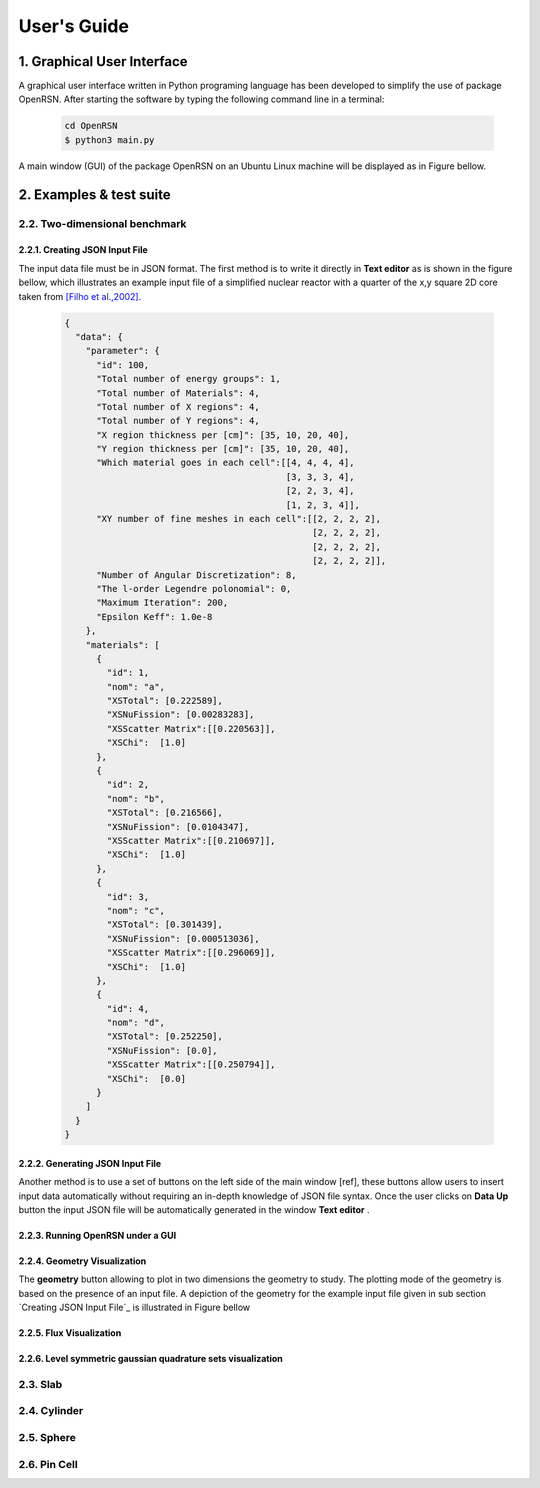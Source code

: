 User's Guide
============
========================
1. Graphical User Interface
========================

A graphical user interface written in Python programing language has been developed to simplify the use of package OpenRSN.
After starting the software by typing the following command line in a terminal:

    .. code-block:: python

         cd OpenRSN
         $ python3 main.py

A main window (GUI) of the package OpenRSN on an Ubuntu Linux machine will be displayed as in Figure bellow.

.. image:: _images/main.png 

========================
2. Examples & test suite
========================

-----------------------------
2.2. Two-dimensional benchmark
-----------------------------

2.2.1. Creating JSON Input File
-----------------------------

The input data file must be in JSON format. The first method is
to write it directly in **Text editor**  as is shown in the figure bellow, which illustrates an example input file of a simplified nuclear reactor with a quarter  of the x,y square 2D core taken from `[Filho et al.,2002]. <https://doi.org/10.1016/S0168-9274(01)00074-5>`_


    .. code-block:: json
 
        {
          "data": {
            "parameter": {
              "id": 100,
              "Total number of energy groups": 1,
              "Total number of Materials": 4,
              "Total number of X regions": 4,
              "Total number of Y regions": 4,
              "X region thickness per [cm]": [35, 10, 20, 40],
              "Y region thickness per [cm]": [35, 10, 20, 40],
              "Which material goes in each cell":[[4, 4, 4, 4],
                                                  [3, 3, 3, 4],
                                                  [2, 2, 3, 4],
                                                  [1, 2, 3, 4]],
              "XY number of fine meshes in each cell":[[2, 2, 2, 2],
                                                       [2, 2, 2, 2],
                                                       [2, 2, 2, 2],
                                                       [2, 2, 2, 2]],
              "Number of Angular Discretization": 8,
              "The l-order Legendre polonomial": 0,
              "Maximum Iteration": 200,
              "Epsilon Keff": 1.0e-8
            },
            "materials": [
              {
                "id": 1,
                "nom": "a",
                "XSTotal": [0.222589],
                "XSNuFission": [0.00283283],
                "XSScatter Matrix":[[0.220563]],
                "XSChi":  [1.0]
              },
              {
                "id": 2,
                "nom": "b",
                "XSTotal": [0.216566],
                "XSNuFission": [0.0104347],
                "XSScatter Matrix":[[0.210697]],
                "XSChi":  [1.0]
              },
              {
                "id": 3,
                "nom": "c",
                "XSTotal": [0.301439],
                "XSNuFission": [0.000513036],
                "XSScatter Matrix":[[0.296069]],
                "XSChi":  [1.0]
              },
              {
                "id": 4,
                "nom": "d",
                "XSTotal": [0.252250],
                "XSNuFission": [0.0],
                "XSScatter Matrix":[[0.250794]],
                "XSChi":  [0.0]
              }
            ]
          }
        }

2.2.2. Generating JSON Input File
-------------------------------

Another method is to use a set of buttons on the left side of the main
window [ref], these buttons allow users to insert input data automatically without requiring an in-depth knowledge of JSON file syntax. Once the user clicks on **Data Up** button the input JSON file will be automatically generated in the window **Text editor** .

.. image:: _images/insert.png 


2.2.3. Running OpenRSN under a GUI
----------------------------------

.. image:: _images/runing.png

2.2.4. Geometry Visualization
----------------------------

The **geometry** button allowing to plot in two dimensions the geometry to study. The plotting mode of the geometry is based on the presence of an input file. A depiction of the geometry for the example input file given in sub section `Creating JSON Input File`_ is illustrated in Figure bellow

.. image:: _images/geom.png 

2.2.5. Flux Visualization
------------------------

.. image:: _images/flux.png 
2.2.6. Level symmetric gaussian quadrature sets visualization
------------------------------------------------------

.. image:: _images/ordin.png 

-----------------------------
2.3. Slab
-----------------------------

-----------------------------
2.4. Cylinder
-----------------------------

-----------------------------
2.5. Sphere
-----------------------------

-----------------------------
2.6. Pin Cell
-----------------------------